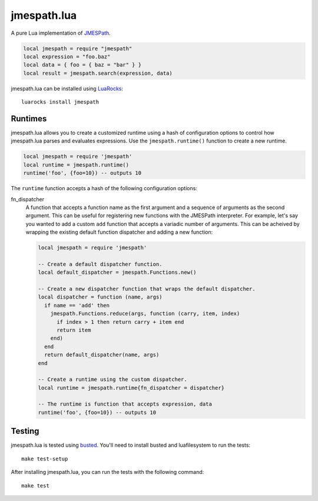 ============
jmespath.lua
============

A pure Lua implementation of `JMESPath <http://jmespath.readthedocs.org/en/latest/>`_.

.. code-block:: lua

    local jmespath = require "jmespath"
    local expression = "foo.baz"
    local data = { foo = { baz = "bar" } }
    local result = jmespath.search(expression, data)

jmespath.lua can be installed using `LuaRocks <http://luarocks.org/>`_:

::

    luarocks install jmespath

Runtimes
--------

jmespath.lua allows you to create a customized runtime using a hash of
configuration options to control how jmespath.lua parses and evaluates
expressions. Use the ``jmespath.runtime()`` function to create a new runtime.

.. code-block:: lua

    local jmespath = require 'jmespath'
    local runtime = jmespath.runtime()
    runtime('foo', {foo=10}) -- outputs 10

The ``runtime`` function accepts a hash of the following configuration options:

fn_dispatcher
    A function that accepts a function name as the first argument and a
    sequence of arguments as the second argument. This can be useful for
    registering new functions with the JMESPath interpreter. For example, let's
    say you wanted to add a custom ``add`` function that accepts a variadic
    number of arguments. This can be acheived by wrapping the existing default
    function dispatcher and adding a new function:

    .. code-block:: lua

        local jmespath = require 'jmespath'

        -- Create a default dispatcher function.
        local default_dispatcher = jmespath.Functions.new()

        -- Create a new dispatcher function that wraps the default dispatcher.
        local dispatcher = function (name, args)
          if name == 'add' then
            jmespath.Functions.reduce(args, function (carry, item, index)
              if index > 1 then return carry + item end
              return item
            end)
          end
          return default_dispatcher(name, args)
        end

        -- Create a runtime using the custom dispatcher.
        local runtime = jmespath.runtime{fn_dispatcher = dispatcher}

        -- The runtime is function that accepts expression, data
        runtime('foo', {foo=10}) -- outputs 10

Testing
-------

jmespath.lua is tested using `busted <http://olivinelabs.com/busted>`_. You'll
need to install busted and luafilesystem to run the tests::

    make test-setup

After installing jmespath.lua, you can run the tests with the following
command::

    make test
